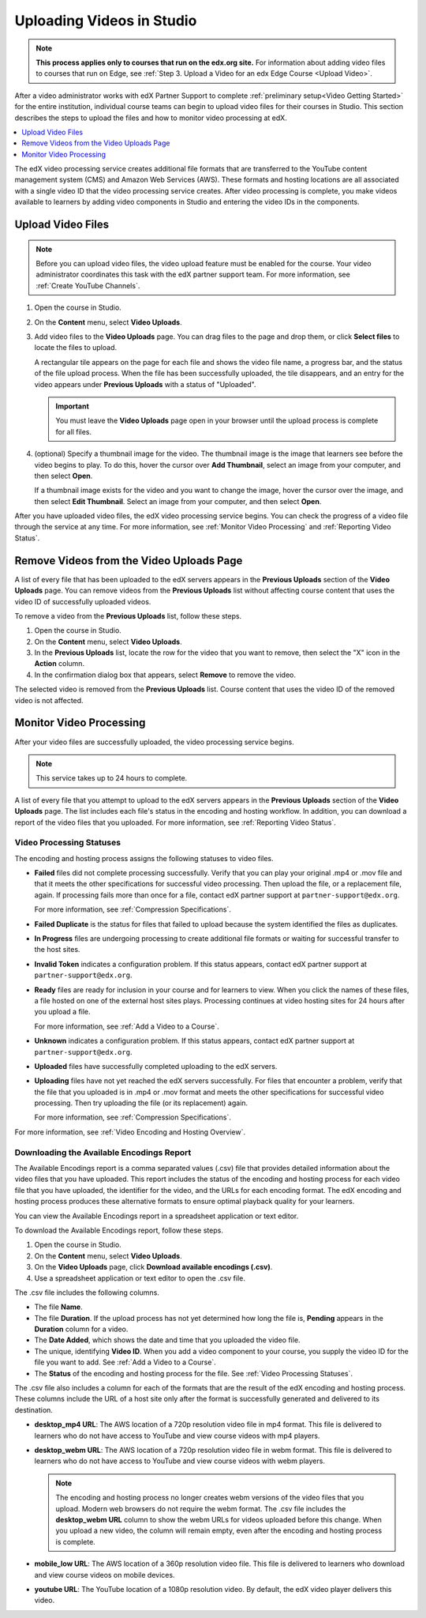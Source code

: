 .. _Uploading Videos in Studio:

###########################
Uploading Videos in Studio
###########################

.. note::
  **This process applies only to courses that run on the edx.org site.** For
  information about adding video files to courses that run on Edge, see
  :ref:`Step 3. Upload a Video for an edx Edge Course <Upload Video>`.

After a video administrator works with edX Partner Support to complete
:ref:`preliminary setup<Video Getting Started>` for the entire institution,
individual course teams can begin to upload video files for their courses in
Studio. This section describes the steps to upload the files and how to
monitor video processing at edX.

.. removed "how course teams enable the video upload process in Studio", which is commented out below in this file.

.. contents::
  :local:
  :depth: 1

The edX video processing service creates additional file formats that are
transferred to the YouTube content management system (CMS) and Amazon Web
Services (AWS). These formats and hosting locations are all associated with a
single video ID that the video processing service creates. After video
processing is complete, you make videos available to learners by adding video
components in Studio and entering the video IDs in the components.

.. _Enable Video Upload in Studio2:

.. ******************************
.. Enable Video Upload in Studio
.. ******************************

.. This procedure needs to be completed only once per course in Studio.

.. #. Work with your institution's video administrator to obtain the video
   identifier for your course. The edX partner support team defines a unique video
   identifier for each course.

.. #. Open the course in Studio.

.. #. Select **Settings**, then **Advanced Settings**.

.. #. In the **Video Upload Credentials** field, place your cursor between the
   supplied pair of braces.

.. #. Type ``"course_video_upload_token": "xxxx"`` where ``xxxx`` is the unique
   edX identifier for your course. This ID value is an 8-20 character hash
   string.

.. #. Click **Save Changes**. Studio reformats the name:value pair you just
   entered to indent it on a new line.

 .. image:: Images/Enable_video_upload.png
  :alt: Video Upload Credentials field with the course_video_upload_token
      policy key and a token value

.. #. Refresh your browser page. The Studio **Content** menu updates to include
   the **Video Uploads** option.

.. Team members can then begin to :ref:`upload video files<Upload Video Files>`.

.. _Upload Video Files:

***************************
Upload Video Files
***************************

.. note::
  Before you can upload video files, the video upload feature must be enabled
  for the course. Your video administrator coordinates this task with the edX
  partner support team. For more information, see :ref:`Create YouTube
  Channels`.

#. Open the course in Studio.

#. On the **Content** menu, select **Video Uploads**.

#. Add video files to the **Video Uploads** page. You can drag files to the
   page and drop them, or click **Select files** to locate the files to
   upload.

   A rectangular tile appears on the page for each file and shows the video
   file name, a progress bar, and the status of the file upload process. When
   the file has been successfully uploaded, the tile disappears, and an entry
   for the video appears under **Previous Uploads** with a status of
   "Uploaded".

   .. important::
    You must leave the **Video Uploads** page open in your browser until the
    upload process is complete for all files.

#. (optional) Specify a thumbnail image for the video. The thumbnail image is
   the image that learners see before the video begins to play. To do this,
   hover the cursor over **Add Thumbnail**, select an image from your computer,
   and then select **Open**.

   If a thumbnail image exists for the video and you want to change the image,
   hover the cursor over the image, and then select **Edit Thumbnail**. Select
   an image from your computer, and then select **Open**.

.. how many files can be uploaded at once
.. what kind of bandwidth/connection is recommended

After you have uploaded video files, the edX video processing service begins.
You can check the progress of a video file through the service at any time. For
more information, see :ref:`Monitor Video Processing` and :ref:`Reporting Video
Status`.

.. _Delete Videos from Upload Page:

*****************************************
Remove Videos from the Video Uploads Page
*****************************************

A list of every file that has been uploaded to the edX servers appears in the
**Previous Uploads** section of the **Video Uploads** page. You can remove
videos from the **Previous Uploads** list without affecting course content
that uses the video ID of successfully uploaded videos.

To remove a video from the **Previous Uploads** list, follow these steps.

#. Open the course in Studio.

#. On the **Content** menu, select **Video Uploads**.

#. In the **Previous Uploads** list, locate the row for the video that you
   want to remove, then select the "X" icon in the **Action** column.

#. In the confirmation dialog box that appears, select **Remove** to remove
   the video.

The selected video is removed from the **Previous Uploads** list. Course
content that uses the video ID of the removed video is not affected.


.. _Monitor Video Processing:

***************************
Monitor Video Processing
***************************

After your video files are successfully uploaded, the video processing service
begins.

.. note::
  This service takes up to 24 hours to complete.

A list of every file that you attempt to upload to the edX servers appears in
the **Previous Uploads** section of the **Video Uploads** page. The list
includes each file's status in the encoding and hosting workflow. In addition,
you can download a report of the video files that you uploaded. For more
information, see :ref:`Reporting Video Status`.

.. _Video Processing Statuses:

===========================
Video Processing Statuses
===========================

The encoding and hosting process assigns the following statuses to video files.

* **Failed** files did not complete processing successfully. Verify that you
  can play your original .mp4 or .mov file and that it meets the other
  specifications for successful video processing. Then upload the file, or a
  replacement file, again. If processing fails more than once for a file,
  contact edX partner support at ``partner-support@edx.org``.

  For more information, see :ref:`Compression Specifications`.

* **Failed Duplicate** is the status for files that failed to upload because
  the system identified the files as duplicates.

* **In Progress** files are undergoing processing to create additional file
  formats or waiting for successful transfer to the host sites.

* **Invalid Token** indicates a configuration problem. If this status appears,
  contact edX partner support at ``partner-support@edx.org``.

* **Ready** files are ready for inclusion in your course and for learners to
  view.  When you click the names of these files, a file hosted on one of the
  external host sites plays. Processing continues at video hosting sites for 24
  hours after you upload a file.

  For more information, see :ref:`Add a Video to a Course`.

* **Unknown** indicates a configuration problem. If this status appears,
  contact edX partner support at ``partner-support@edx.org``.

* **Uploaded** files have successfully completed uploading to the edX servers.

* **Uploading** files have not yet reached the edX servers successfully. For
  files that encounter a problem, verify that the file that you uploaded is in
  .mp4 or .mov format and meets the other specifications for successful video
  processing. Then try uploading the file (or its replacement) again.

  For more information, see :ref:`Compression Specifications`.

For more information, see :ref:`Video Encoding and Hosting Overview`.

.. _Reporting Video Status:

==========================================
Downloading the Available Encodings Report
==========================================

The Available Encodings report is a comma separated values (.csv) file that
provides detailed information about the video files that you have uploaded.
This report includes the status of the encoding and hosting process for each
video file that you have uploaded, the identifier for the video, and the URLs
for each encoding format. The edX encoding and hosting process produces these
alternative formats to ensure optimal playback quality for your learners.

You can view the Available Encodings report in a spreadsheet application or
text editor.

To download the Available Encodings report, follow these steps.

#. Open the course in Studio.

#. On the **Content** menu, select **Video Uploads**.

#. On the **Video Uploads** page, click **Download available encodings
   (.csv)**.

#. Use a spreadsheet application or text editor to open the .csv file.

The .csv file includes the following columns.

* The file **Name**.

* The file **Duration**. If the upload process has not yet determined how long
  the file is, **Pending** appears in the **Duration** column for a video.

* The **Date Added**, which shows the date and time that you uploaded the
  video file.

* The unique, identifying **Video ID**. When you add a video component to your
  course, you supply the video ID for the file you want to add. See
  :ref:`Add a Video to a Course`.

* The **Status** of the encoding and hosting process for the file. See
  :ref:`Video Processing Statuses`.

The .csv file also includes a column for each of the formats that are the
result of the edX encoding and hosting process. These columns include the URL
of a host site only after the format is successfully generated and delivered to
its destination.

* **desktop_mp4 URL**: The AWS location of a 720p resolution video file in mp4
  format. This file is delivered to learners who do not have access to YouTube
  and view course videos with mp4 players.

* **desktop_webm URL**: The AWS location of a 720p resolution video file in
  webm format. This file is delivered to learners who do not have access to
  YouTube and view course videos with webm players.

  .. note::
    The encoding and hosting process no longer creates webm versions of the
    video files that you upload. Modern web browsers do not require the webm
    format. The .csv file includes the **desktop_webm URL** column to show the
    webm URLs for videos uploaded before this change. When you upload a new
    video, the column will remain empty, even after the encoding and hosting
    process is complete.

* **mobile_low URL**: The AWS location of a 360p resolution video file. This
  file is delivered to learners who download and view course videos on mobile
  devices.

* **youtube URL**: The YouTube location of a 1080p resolution video. By
  default, the edX video player delivers this video.





